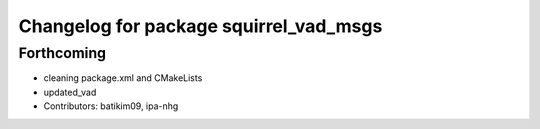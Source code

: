 ^^^^^^^^^^^^^^^^^^^^^^^^^^^^^^^^^^^^^^^
Changelog for package squirrel_vad_msgs
^^^^^^^^^^^^^^^^^^^^^^^^^^^^^^^^^^^^^^^

Forthcoming
-----------
* cleaning package.xml and CMakeLists
* updated_vad
* Contributors: batikim09, ipa-nhg
